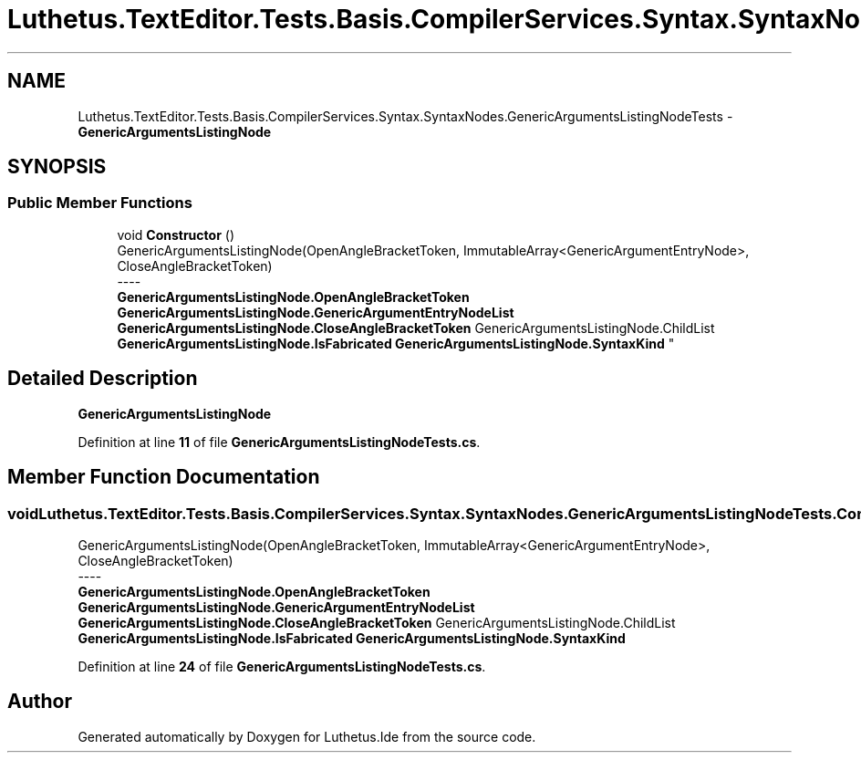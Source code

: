 .TH "Luthetus.TextEditor.Tests.Basis.CompilerServices.Syntax.SyntaxNodes.GenericArgumentsListingNodeTests" 3 "Version 1.0.0" "Luthetus.Ide" \" -*- nroff -*-
.ad l
.nh
.SH NAME
Luthetus.TextEditor.Tests.Basis.CompilerServices.Syntax.SyntaxNodes.GenericArgumentsListingNodeTests \- \fBGenericArgumentsListingNode\fP  

.SH SYNOPSIS
.br
.PP
.SS "Public Member Functions"

.in +1c
.ti -1c
.RI "void \fBConstructor\fP ()"
.br
.RI "GenericArgumentsListingNode(OpenAngleBracketToken, ImmutableArray<GenericArgumentEntryNode>, CloseAngleBracketToken) 
.br
----
.br
 \fBGenericArgumentsListingNode\&.OpenAngleBracketToken\fP \fBGenericArgumentsListingNode\&.GenericArgumentEntryNodeList\fP \fBGenericArgumentsListingNode\&.CloseAngleBracketToken\fP GenericArgumentsListingNode\&.ChildList \fBGenericArgumentsListingNode\&.IsFabricated\fP \fBGenericArgumentsListingNode\&.SyntaxKind\fP "
.in -1c
.SH "Detailed Description"
.PP 
\fBGenericArgumentsListingNode\fP 
.PP
Definition at line \fB11\fP of file \fBGenericArgumentsListingNodeTests\&.cs\fP\&.
.SH "Member Function Documentation"
.PP 
.SS "void Luthetus\&.TextEditor\&.Tests\&.Basis\&.CompilerServices\&.Syntax\&.SyntaxNodes\&.GenericArgumentsListingNodeTests\&.Constructor ()"

.PP
GenericArgumentsListingNode(OpenAngleBracketToken, ImmutableArray<GenericArgumentEntryNode>, CloseAngleBracketToken) 
.br
----
.br
 \fBGenericArgumentsListingNode\&.OpenAngleBracketToken\fP \fBGenericArgumentsListingNode\&.GenericArgumentEntryNodeList\fP \fBGenericArgumentsListingNode\&.CloseAngleBracketToken\fP GenericArgumentsListingNode\&.ChildList \fBGenericArgumentsListingNode\&.IsFabricated\fP \fBGenericArgumentsListingNode\&.SyntaxKind\fP 
.PP
Definition at line \fB24\fP of file \fBGenericArgumentsListingNodeTests\&.cs\fP\&.

.SH "Author"
.PP 
Generated automatically by Doxygen for Luthetus\&.Ide from the source code\&.
